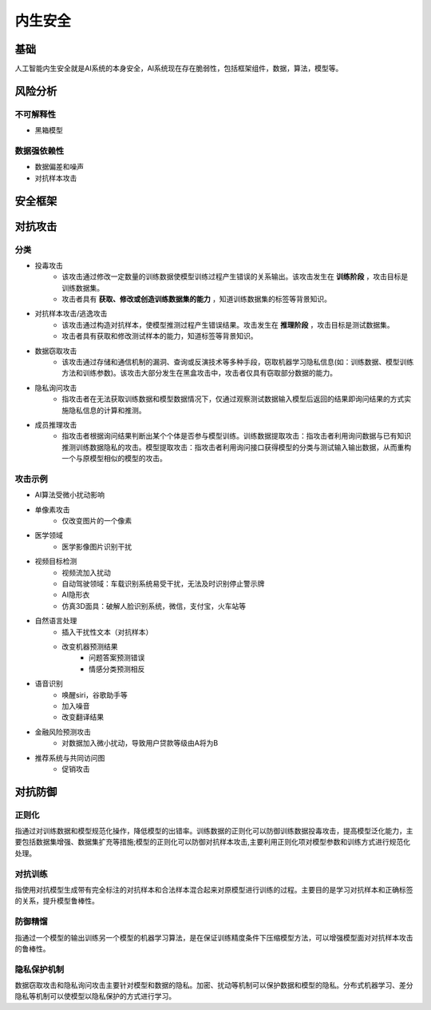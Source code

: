 内生安全
========================================

基础
----------------------------------------
人工智能内生安全就是AI系统的本身安全，AI系统现在存在脆弱性，包括框架组件，数据，算法，模型等。

风险分析
----------------------------------------

不可解释性
~~~~~~~~~~~~~~~~~~~~~~~~~~~~~~~~~~~~~~~~
+ 黑箱模型

数据强依赖性
~~~~~~~~~~~~~~~~~~~~~~~~~~~~~~~~~~~~~~~~
+ 数据偏差和噪声
+ 对抗样本攻击

安全框架
----------------------------------------

对抗攻击
----------------------------------------

分类
~~~~~~~~~~~~~~~~~~~~~~~~~~~~~~~~~~~~~~~~
+ 投毒攻击
	- 该攻击通过修改一定数量的训练数据使模型训练过程产生错误的关系输出。该攻击发生在 **训练阶段** ，攻击目标是训练数据集。
	- 攻击者具有 **获取、修改或创造训练数据集的能力** ，知道训练数据集的标签等背景知识。
+ 对抗样本攻击/逃逸攻击
	- 该攻击通过构造对抗样本，使模型推测过程产生错误结果。攻击发生在 **推理阶段** ，攻击目标是测试数据集。
	- 攻击者具有获取和修改测试样本的能力，知道标签等背景知识。
+ 数据窃取攻击
	- 该攻击通过存储和通信机制的漏洞、查询或反演技术等多种手段，窃取机器学习隐私信息(如：训练数据、模型训练方法和训练参数)。该攻击大部分发生在黑盒攻击中，攻击者仅具有窃取部分数据的能力。
+ 隐私询问攻击
	- 指攻击者在无法获取训练数据和模型数据情况下，仅通过观察测试数据输入模型后返回的结果即询问结果的方式实施隐私信息的计算和推测。
+ 成员推理攻击
	- 指攻击者根据询问结果判断出某个个体是否参与模型训练。训练数据提取攻击：指攻击者利用询问数据与已有知识推测训练数据隐私的攻击。模型提取攻击：指攻击者利用询问接口获得模型的分类与测试输入输出数据，从而重构一个与原模型相似的模型的攻击。 

攻击示例
~~~~~~~~~~~~~~~~~~~~~~~~~~~~~~~~~~~~~~~~

+ AI算法受微小扰动影响

+ 单像素攻击
	- 仅改变图片的一个像素

+ 医学领域
	- 医学影像图片识别干扰

+ 视频目标检测
	- 视频流加入扰动
	- 自动驾驶领域：车载识别系统易受干扰，无法及时识别停止警示牌
	- AI隐形衣
	- 仿真3D面具：破解人脸识别系统，微信，支付宝，火车站等

+ 自然语言处理
	- 插入干扰性文本（对抗样本）
	- 改变机器预测结果
		+ 问题答案预测错误
		+ 情感分类预测相反

+ 语音识别
	- 唤醒siri，谷歌助手等
	- 加入噪音
	- 改变翻译结果

+ 金融风险预测攻击
	- 对数据加入微小扰动，导致用户贷款等级由A将为B

+ 推荐系统与共同访问图
	- 促销攻击

对抗防御
----------------------------------------

正则化
~~~~~~~~~~~~~~~~~~~~~~~~~~~~~~~~~~~~~~~~
指通过对训练数据和模型规范化操作，降低模型的出错率。训练数据的正则化可以防御训练数据投毒攻击，提高模型泛化能力，主要包括数据集增强、数据集扩充等措施;模型的正则化可以防御对抗样本攻击,主要利用正则化项对模型参数和训练方式进行规范化处理。

对抗训练
~~~~~~~~~~~~~~~~~~~~~~~~~~~~~~~~~~~~~~~~
指使用对抗模型生成带有完全标注的对抗样本和合法样本混合起来对原模型进行训练的过程。主要目的是学习对抗样本和正确标签的关系，提升模型鲁棒性。

防御精馏
~~~~~~~~~~~~~~~~~~~~~~~~~~~~~~~~~~~~~~~~
指通过一个模型的输出训练另一个模型的机器学习算法，是在保证训练精度条件下压缩模型方法，可以增强模型面对对抗样本攻击的鲁棒性。

隐私保护机制
~~~~~~~~~~~~~~~~~~~~~~~~~~~~~~~~~~~~~~~~
数据窃取攻击和隐私询问攻击主要针对模型和数据的隐私。加密、扰动等机制可以保护数据和模型的隐私。分布式机器学习、差分隐私等机制可以使模型以隐私保护的方式进行学习。